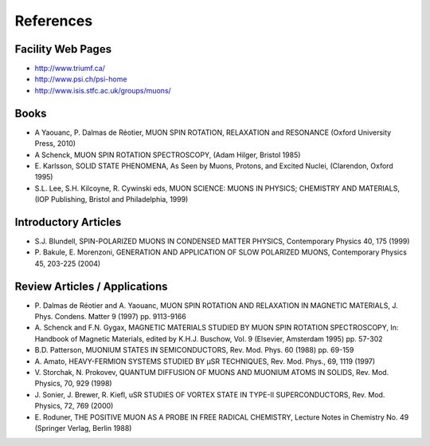 .. _references:

==========
References
==========

.. index:: References

Facility Web Pages
==================

* http://www.triumf.ca/
* http://www.psi.ch/psi-home
* http://www.isis.stfc.ac.uk/groups/muons/

Books
=====

* A Yaouanc, P. Dalmas de Réotier, MUON SPIN ROTATION, RELAXATION and RESONANCE (Oxford University Press, 2010)
* A Schenck, MUON SPIN ROTATION SPECTROSCOPY, (Adam Hilger, Bristol 1985)
* E. Karlsson, SOLID STATE PHENOMENA, As Seen by Muons, Protons, and Excited
  Nuclei, (Clarendon, Oxford 1995)
* S.L. Lee, S.H. Kilcoyne, R. Cywinski eds, MUON SCIENCE: MUONS IN PHYSICS; CHEMISTRY AND MATERIALS,
  (IOP Publishing, Bristol and Philadelphia, 1999)


Introductory Articles
=====================

* S.J. Blundell, SPIN-POLARIZED MUONS IN CONDENSED MATTER PHYSICS,
  Contemporary Physics 40, 175 (1999)
* P. Bakule, E. Morenzoni, GENERATION AND APPLICATION OF SLOW POLARIZED MUONS,
  Contemporary Physics 45, 203-225 (2004)

Review Articles / Applications
==============================

* P. Dalmas de Réotier and A. Yaouanc, MUON SPIN ROTATION AND RELAXATION IN MAGNETIC MATERIALS, J. Phys. Condens. Matter 9 (1997) pp.
  9113-9166
* A. Schenck and F.N. Gygax, MAGNETIC MATERIALS STUDIED BY MUON SPIN ROTATION SPECTROSCOPY, In: Handbook of Magnetic Materials,
  edited by K.H.J. Buschow, Vol. 9 (Elsevier, Amsterdam 1995) pp. 57-302
* B.D. Patterson, MUONIUM STATES IN SEMICONDUCTORS, Rev. Mod. Phys. 60 (1988) pp. 69-159
* A. Amato, HEAVY-FERMION SYSTEMS STUDIED BY μSR TECHNIQUES, Rev. Mod. Phys., 69, 1119
  (1997)
* V. Storchak, N. Prokovev, QUANTUM DIFFUSION OF MUONS AND MUONIUM ATOMS IN SOLIDS,
  Rev. Mod. Physics, 70, 929 (1998)
* J. Sonier, J. Brewer, R. Kiefl, uSR STUDIES OF VORTEX STATE IN TYPE-II SUPERCONDUCTORS,
  Rev. Mod. Physics, 72, 769 (2000)
* E. Roduner, THE POSITIVE MUON AS A PROBE IN FREE RADICAL CHEMISTRY,
  Lecture Notes in Chemistry No. 49 (Springer Verlag, Berlin 1988)

